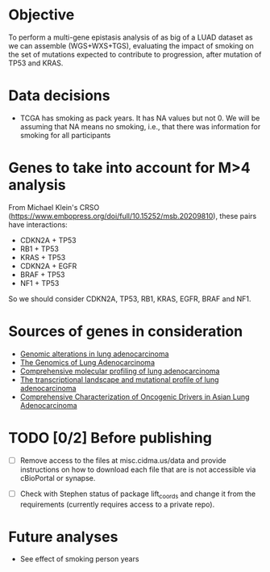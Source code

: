 * Objective

To perform a multi-gene epistasis analysis of as big of a LUAD dataset
as we can assemble (WGS+WXS+TGS), evaluating the impact of smoking on
the set of mutations expected to contribute to progression, after
mutation of TP53 and KRAS.

* Data decisions

- TCGA has smoking as pack years. It has NA values but not 0. We will
  be assuming that NA means no smoking, i.e., that there was
  information for smoking for all participants

* Genes to take into account for M>4 analysis

From Michael Klein's CRSO
(https://www.embopress.org/doi/full/10.15252/msb.20209810), these
pairs have interactions:

- CDKN2A + TP53
- RB1 + TP53
- KRAS + TP53
- CDKN2A + EGFR
- BRAF + TP53
- NF1 + TP53

So we should consider CDKN2A, TP53, RB1, KRAS, EGFR, BRAF and NF1.

* Sources of genes in consideration

- [[https://www.sciencedirect.com/science/article/pii/S1470204515000777#][Genomic alterations in lung adenocarcinoma]]
- [[https://www.ncbi.nlm.nih.gov/pmc/articles/PMC3092285/][The Genomics of Lung Adenocarcinoma]]
- [[https://www.nature.com/articles/nature13385][Comprehensive molecular profiling of lung adenocarcinoma]]
- [[https://genome.cshlp.org/content/22/11/2109.full][The transcriptional landscape and mutational profile of lung adenocarcinoma]]
- [[https://www.sciencedirect.com/science/article/pii/S1556086416309273][Comprehensive Characterization of Oncogenic Drivers in Asian Lung Adenocarcinoma]]

* TODO [0/2] Before publishing

- [ ] Remove access to the files at misc.cidma.us/data and provide
  instructions on how to download each file that are is not accessible
  via cBioPortal or synapse.

- [ ] Check with Stephen status of package lift_coords and change it
  from the requirements (currently requires access to a private repo).

* Future analyses

- See effect of smoking person years
